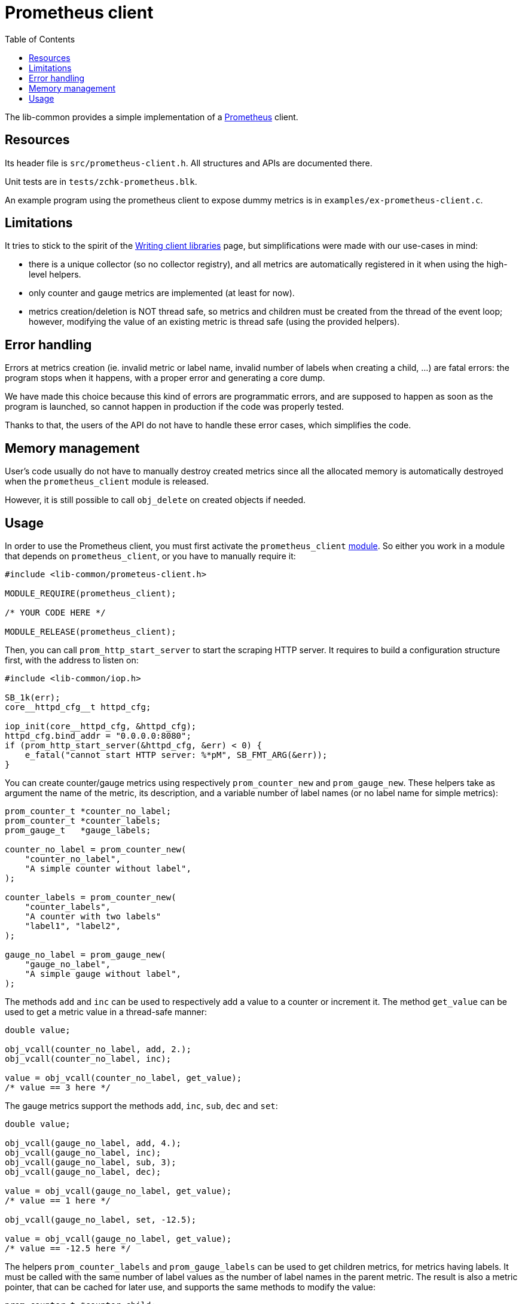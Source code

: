 = Prometheus client
:toc: :numbered:

The lib-common provides a simple implementation of a
https://prometheus.io/[Prometheus] client.

== Resources

Its header file is `src/prometheus-client.h`. All structures and APIs are
documented there.

Unit tests are in `tests/zchk-prometheus.blk`.

An example program using the prometheus client to expose dummy metrics is in
`examples/ex-prometheus-client.c`.

== Limitations

It tries to stick to the spirit of the
https://prometheus.io/docs/instrumenting/writing_clientlibs[Writing client libraries]
page, but simplifications were made with our use-cases in mind:

* there is a unique collector (so no collector registry), and all metrics are
  automatically registered in it when using the high-level helpers.
* only counter and gauge metrics are implemented (at least for now).
* metrics creation/deletion is NOT thread safe, so metrics and children must
  be created from the thread of the event loop; however, modifying the value
  of an existing metric is thread safe (using the provided helpers).

== Error handling

Errors at metrics creation (ie. invalid metric or label name, invalid number
of labels when creating a child, ...) are fatal errors: the program stops
when it happens, with a proper error and generating a core dump.

We have made this choice because this kind of errors are programmatic errors,
and are supposed to happen as soon as the program is launched, so cannot
happen in production if the code was properly tested.

Thanks to that, the users of the API do not have to handle these error cases,
which simplifies the code.

== Memory management

User's code usually do not have to manually destroy created metrics since all
the allocated memory is automatically destroyed when the `prometheus_client`
module is released.

However, it is still possible to call `obj_delete` on created objects if
needed.

== Usage

In order to use the Prometheus client, you must first activate the
`prometheus_client` xref:base:modules.adoc[module]. So either you work in a
module that depends on `prometheus_client`, or you have to manually require
it:

[source,c]
----
#include <lib-common/prometeus-client.h>

MODULE_REQUIRE(prometheus_client);

/* YOUR CODE HERE */

MODULE_RELEASE(prometheus_client);
----

Then, you can call `prom_http_start_server` to start the scraping HTTP server.
It requires to build a configuration structure first, with the address to
listen on:

[source,c]
----
#include <lib-common/iop.h>

SB_1k(err);
core__httpd_cfg__t httpd_cfg;

iop_init(core__httpd_cfg, &httpd_cfg);
httpd_cfg.bind_addr = "0.0.0.0:8080";
if (prom_http_start_server(&httpd_cfg, &err) < 0) {
    e_fatal("cannot start HTTP server: %*pM", SB_FMT_ARG(&err));
}
----

You can create counter/gauge metrics using respectively `prom_counter_new` and
`prom_gauge_new`. These helpers take as argument the name of the metric, its
description, and a variable number of label names (or no label name for simple
metrics):


[source,c]
----
prom_counter_t *counter_no_label;
prom_counter_t *counter_labels;
prom_gauge_t   *gauge_labels;

counter_no_label = prom_counter_new(
    "counter_no_label",
    "A simple counter without label",
);

counter_labels = prom_counter_new(
    "counter_labels",
    "A counter with two labels"
    "label1", "label2",
);

gauge_no_label = prom_gauge_new(
    "gauge_no_label",
    "A simple gauge without label",
);
----

The methods `add` and `inc` can be used to respectively add a value to a
counter or increment it. The method `get_value` can be used to get a metric
value in a thread-safe manner:

[source,c]
----
double value;

obj_vcall(counter_no_label, add, 2.);
obj_vcall(counter_no_label, inc);

value = obj_vcall(counter_no_label, get_value);
/* value == 3 here */
----

The gauge metrics support the methods `add`, `inc`, `sub`, `dec` and `set`:

[source,c]
----
double value;

obj_vcall(gauge_no_label, add, 4.);
obj_vcall(gauge_no_label, inc);
obj_vcall(gauge_no_label, sub, 3);
obj_vcall(gauge_no_label, dec);

value = obj_vcall(gauge_no_label, get_value);
/* value == 1 here */

obj_vcall(gauge_no_label, set, -12.5);

value = obj_vcall(gauge_no_label, get_value);
/* value == -12.5 here */
----

The helpers `prom_counter_labels` and `prom_gauge_labels` can be used to get
children metrics, for metrics having labels. It must be called with the same
number of label values as the number of label names in the parent metric.
The result is also a metric pointer, that can be cached for later use, and
supports the same methods to modify the value:

[source,c]
----
prom_counter_t *counter_child;

counter_child = prom_counter_labels(counter_labels, "value 1", "value 2");
obj_vcall(counter_child, inc);
----

You can also read `examples/ex-prometheus-client.c` for a full example
program, with an event loop integration.
